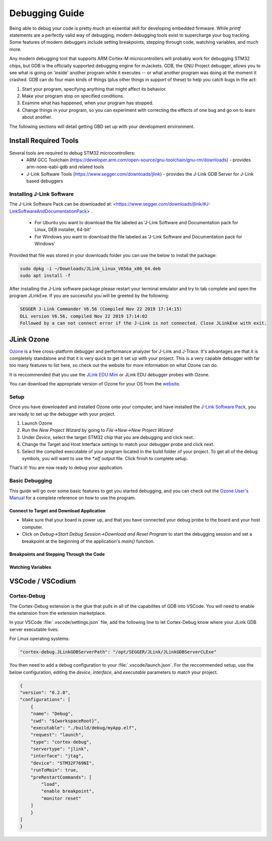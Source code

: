 .. _debugging:

Debugging Guide
###############

Being able to debug your code is pretty much an essential skill for developing 
embedded firmware. While `printf` statements are a perfectly valid way of 
debugging, modern debugging tools exist to supercharge your bug tracking. Some
features of modern debuggers include setting breakpoints, stepping through code,
watching variables, and much more. 

Any modern debugging tool that supports ARM Cortex-M microcontrollers will probably 
work for debugging STM32 chips, but GDB is the officially supported debugging engine
for mJackets. GDB, the GNU Project debugger, allows you to see what is going on 
'inside' another program while it executes -- or what another program was doing at the
moment it crashed. GDB can do four main kinds of things (plus other things in support 
of these) to help you catch bugs in the act:

1. Start your program, specifying anything that might affect its behavior.
2. Make your program stop on specified conditions.
3. Examine what has happened, when your program has stopped.
4. Change things in your program, so you can experiment with correcting the effects of one bug and go on to learn about another.

The following sections will detail getting GBD set up with your development environment.

Install Required Tools
**********************

Several tools are required to debug STM32 microcontrollers:
  - ARM GCC Toolchain (`https://developer.arm.com/open-source/gnu-toolchain/gnu-rm/downloads <https://developer.arm.com/open-source/gnu-toolchain/gnu-rm/downloads>`_) - provides arm-none-eabi-gdb and related tools
  - J-Link Software Tools (https://www.segger.com/downloads/jlink) - provides the J-Link GDB Server for J-Link based debuggers

.. _installing_jlink_software:

Installing J-Link Software
==========================

The J-Link Software Pack can be downloaded at: <https://www.segger.com/downloads/jlink/#J-LinkSoftwareAndDocumentationPack> . 

  - For Ubuntu you want to download the file labeled as 'J-Link Software and Documentation pack for Linux, DEB installer, 64-bit'
  - For Windows you want to download the file labeled as 'J-Link Software and Documentation pack for Windows'

Provided that file was stored in your downloads folder you can use the below to install the package:

.. code-block:: console

   sudo dpkg -i ~/Downloads/JLink_Linux_V656a_x86_64.deb
   sudo apt install -f

.. note:
  
   The name of the exact file may be slightly different depending on what version you downloaded so copying and pasting the above may not work.

After installing the J-Link software package please restart your terminal emulator and try to tab complete and open the program JLinkExe. If you are successful you will be greeted by the following:

.. code-block:: console

   SEGGER J-Link Commander V6.56 (Compiled Nov 22 2019 17:14:15)
   DLL version V6.56, compiled Nov 22 2019 17:14:02
   Followed by a can not connect error if the J-Link is not connected. Close JLinkExe with exit.

JLink Ozone
***********

`Ozone <https://www.segger.com/products/development-tools/ozone-j-link-debugger/>`_ is a free cross-platform 
debugger and performance analyzer for J-Link and J-Trace. It's advantages are that it is completely 
standalone and that it is very quick to get it set up with your project. This is a very capable debugger
with far too many features to list here, so check out the website for more information on what Ozone 
can do.

It is reccommended that you use the `JLink EDU Mini`_ or JLink EDU debugger probes with Ozone. 

You can download the appropriate version of Ozone for your OS from the `website <https://www.segger.com/downloads/jlink/#Ozone>`_.

.. _JLink EDU MINI: https://shop-us.segger.com/J_Link_EDU_mini_p/8.08.91.htm

Setup
=====

Once you have downloaded and installed Ozone onto your computer, and have installed the `J-Link Software Pack <installing_jlink_software_>`_,
you are ready to set up the debugger with your project. 

1. Launch Ozone
2. Run the `New Project Wizard` by going to `File->New->New Project Wizard`
3. Under `Device`, select the target STM32 chip that you are debugging and click next. 
4. Change the Target and Host Interface settings to match your debugger probe and click next.
5. Select the compiled executable of your program located in the build folder of your project. To get all of the 
   debug symbols, you will want to use the `*.elf` output file. Click finish to complete setup.

That's it! You are now ready to debug your application. 

Basic Debugging
===============

This guide will go over some basic features to get you started debugging, and you can check out the `Ozone User's Manual`_
for a complete reference on how to use the program. 

.. _Ozone User's Manual: https://www.segger.com/downloads/jlink/UM08025_Ozone.pdf

Connect to Target and Download Application
------------------------------------------

- Make sure that your board is power up, and that you have connected your debug probe to the board and your host computer. 
- Click on `Debug->Start Debug Session->Download and Reset Program` to start the debugging session and set a breakpoint at the beginning of the application's `main()` function.

Breakpoints and Stepping Through the Code
-----------------------------------------

Watching Variables
------------------


VSCode / VSCodium
*****************


Cortex-Debug
============

The Cortex-Debug extension is the glue that pulls in all of the capabilites of GDB into VSCode.
You will need to enable the extension from the extension marketplace. 

In your VSCode :file:`.vscode/settings.json` file, add the following line to let Cortex-Debug know
where your JLink GDB server executable lives:

For Linux operating systems:

.. code-block:: json

    "cortex-debug.JLinkGDBServerPath": "/opt/SEGGER/JLink/JLinkGDBServerCLExe"


You then need to add a debug configuration to your :file:`.vscode/launch.json`. For the reccommended setup,
use the below configuration, editing the `device`, `interface`, and `executable` parameters to match your project.

.. code-block:: json

    {
    "version": "0.2.0",
    "configurations": [
        {
        "name": "Debug",
        "cwd": "${workspaceRoot}",
        "executable": "./build/debug/myApp.elf",
        "request": "launch",
        "type": "cortex-debug",
        "servertype": "jlink",
        "interface": "jtag",
        "device": "STM32F769NI",
        "runToMain": true,
        "preRestartCommands": [
            "load",
            "enable breakpoint",
            "monitor reset"
        ]
        }
    ]
    }



